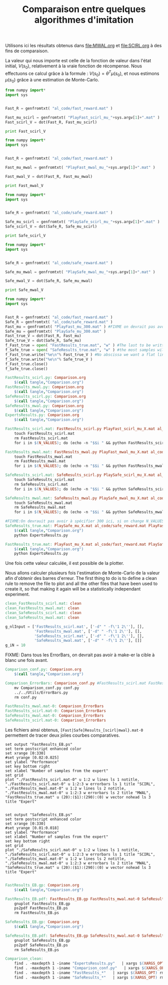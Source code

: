 #+TITLE:Comparaison entre quelques algorithmes d'imitation

Utilisons ici les résultats obtenus dans [[file:MWAL.org]] et [[file:SCIRL.org]] à des fins de comparaison.

La valeur qui nous importe est celle de la fonction de valeur dans l'état initial, $V(s_0)$, relativement à la vraie fonction de récompense. Nous effectuons ce calcul grâce à la formule : $V(s_0) = \theta^T\mu(s_0)$, et nous estimons $\mu(s_0)$ grâce à une estimation de Monte-Carlo.

#+begin_src python :tangle FastResults_scirl.py
from numpy import*
import sys


Fast_R = genfromtxt( "al_code/fast_reward.mat" )

Fast_mu_scirl = genfromtxt( "PlayFast_scirl_mu_"+sys.argv[1]+".mat" )
Fast_scirl_V = dot(Fast_R, Fast_mu_scirl)

print Fast_scirl_V
#+end_src

#+begin_src python :tangle FastResults_mwal.py
from numpy import*
import sys


Fast_R = genfromtxt( "al_code/fast_reward.mat" )

Fast_mu_mwal = genfromtxt( "PlayFast_mwal_mu_"+sys.argv[1]+".mat" )

Fast_mwal_V = dot(Fast_R, Fast_mu_mwal)
 
print Fast_mwal_V
#+end_src

#+begin_src python :tangle SafeResults_scirl.py
from numpy import*
import sys


Safe_R = genfromtxt( "al_code/safe_reward.mat" )

Safe_mu_scirl = genfromtxt( "PlaySafe_scirl_mu_"+sys.argv[1]+".mat" )
Safe_scirl_V = dot(Safe_R, Safe_mu_scirl)

print Safe_scirl_V
#+end_src

#+begin_src python :tangle SafeResults_mwal.py
from numpy import*
import sys


Safe_R = genfromtxt( "al_code/safe_reward.mat" )

Safe_mu_mwal = genfromtxt( "PlaySafe_mwal_mu_"+sys.argv[1]+".mat" )

Safe_mwal_V = dot(Safe_R, Safe_mu_mwal)
 
print Safe_mwal_V
#+end_src


#+begin_src python :tangle ExpertsResults.py
from numpy import*
import sys


Fast_R = genfromtxt( "al_code/fast_reward.mat" )
Safe_R = genfromtxt( "al_code/safe_reward.mat" )
Fast_mu = genfromtxt( "PlayFast_mu_300.mat" ) #FIXME on devrait pas avoir a specifier 300 ici, c'est redondant avec N_VALUES
Safe_mu = genfromtxt( "PlaySafe_mu_300.mat" )
Fast_true_V = dot(Fast_R, Fast_mu)
Safe_true_V = dot(Safe_R, Safe_mu)
f_Fast_true = open( "FastResults_true.mat", "w" ) #The last to be written i.e. the one with
f_Safe_true = open( "SafeResults_true.mat", "w" ) #the most samples will overwrite the others (see the makefile rules)
f_Fast_true.write("%e\n"% Fast_true_V ) #No abscissa we want a flat line
f_Safe_true.write("%e\n"% Safe_true_V )
f_Fast_true.close()
f_Safe_true.close()

#+end_src


#+srcname: Comparison_make
#+begin_src makefile
FastResults_scirl.py: Comparison.org
	$(call tangle,"Comparison.org")
FastResults_mwal.py: Comparison.org
	$(call tangle,"Comparison.org")
SafeResults_scirl.py: Comparison.org
	$(call tangle,"Comparison.org")
SafeResults_mwal.py: Comparison.org
	$(call tangle,"Comparison.org")
ExpertsResults.py: Comparison.org
	$(call tangle,"Comparison.org")

FastResults_scirl.mat: FastResults_scirl.py PlayFast_scirl_mu_X.mat al_code/fast_reward.mat
	touch FastResults_scirl.mat
	rm FastResults_scirl.mat
	for i in $(N_VALUES); do (echo -n "$$i " && python FastResults_scirl.py $$i) >> FastResults_scirl.mat; done

FastResults_mwal.mat: FastResults_mwal.py PlayFast_mwal_mu_X.mat al_code/fast_reward.mat
	touch FastResults_mwal.mat
	rm FastResults_mwal.mat
	for i in $(N_VALUES); do (echo -n "$$i " && python FastResults_mwal.py $$i) >> FastResults_mwal.mat; done

SafeResults_scirl.mat: SafeResults_scirl.py PlaySafe_scirl_mu_X.mat al_code/safe_reward.mat
	touch SafeResults_scirl.mat
	rm SafeResults_scirl.mat
	for i in $(N_VALUES); do (echo -n "$$i " && python SafeResults_scirl.py $$i) >> SafeResults_scirl.mat; done

SafeResults_mwal.mat: SafeResults_mwal.py PlaySafe_mwal_mu_X.mat al_code/safe_reward.mat
	touch SafeResults_mwal.mat
	rm SafeResults_mwal.mat
	for i in $(N_VALUES); do (echo -n "$$i " && python SafeResults_mwal.py $$i) >> SafeResults_mwal.mat; done

#FIXME:On devrauit pas avoir à spécifier 300 ici, si on change N_VALUES, on est potentiellement marrons
SafeResults_true.mat: PlaySafe_mu_X.mat al_code/safe_reward.mat PlayFast_mu_X.mat
	$(call tangle,"Comparison.org")
	python ExpertsResults.py 

FastResults_true.mat: PlayFast_mu_X.mat al_code/fast_reward.mat PlaySafe_mu_X.mat
	$(call tangle,"Comparison.org")
	python ExpertsResults.py 

#+end_src


Une fois cette valeur calculée, il est possible de la plotter.

Nous allons calculer plusieurs fois l'estimation de Monte-Carlo de la valeur afin d'obtenir des barres d'erreur.
The first thing to do is to define a clean rule to remove the file to plot and all the other files that have been used to create it, so that making it again will be a statistically independant experiment.

  #+srcname: Comparison_make
  #+begin_src makefile
clean_FastResults_scirl.mat: clean
clean_FastResults_mwal.mat: clean
clean_SafeResults_scirl.mat: clean
clean_SafeResults_mwal.mat: clean
  #+end_src

  #+begin_src python :tangle Comparison_conf.py
g_nlInput = ['FastResults_scirl.mat', ['-d" " -f\'1 2\''], [],
             'FastResults_mwal.mat', ['-d" " -f\'1 2\''], [],
             'SafeResults_scirl.mat', ['-d" " -f\'1 2\''], [],
             'SafeResults_mwal.mat', ['-d" " -f\'1 2\''], []]
g_iN = 10

  #+end_src

FIXME: Dans tous les ErrorBars, on devrait pas avoir à make-er la cible à blanc une fois avant.

  #+srcname: Comparison_make
  #+begin_src makefile
Comparison_conf.py: Comparison.org 
	$(call tangle,"Comparison.org")

Comparison_ErrorBars: Comparison_conf.py #FastResults_scirl.mat FastResults_mwal.mat SafeResults_scirl.mat SafeResults_mwal.mat
	mv Comparison_conf.py conf.py
	../../Utils/ErrorBars.py
	rm conf.py

FastResults_mwal.mat-0: Comparison_ErrorBars
FastResults_scirl.mat-0: Comparison_ErrorBars
SafeResults_mwal.mat-0: Comparison_ErrorBars
SafeResults_scirl.mat-0: Comparison_ErrorBars

  #+end_src

Les fichiers ainsi obtenus, =[Fast|Safe]Results_[scirl|mwal}.mat-0= permettent de tracer deux jolies courbes comparatives.


  #+begin_src gnuplot :tangle FastResults_EB.gp
set output "FastResults_EB.ps"
set term postscript enhanced color
set xrange [0:330]
#set yrange [0.02:0.025]
set ylabel "Performance"
set key bottom right
set xlabel "Number of samples from the expert"
set grid
plot "./FastResults_scirl.mat-0" u 1:2 w lines ls 1 notitle, "./FastResults_scirl.mat-0" u 1:2:3 w errorbars ls 1 title "SCIRL", "./FastResults_mwal.mat-0" u 1:2 w lines ls 2 notitle, "./FastResults_mwal.mat-0" u 1:2:3 w errorbars ls 2 title "MWAL", "FastResults_true.mat" u (20):($1):(290):(0) w vector nohead ls 3 title "Expert"

#+end_src

#+begin_src gnuplot :tangle SafeResults_EB.gp
set output "SafeResults_EB.ps"
set term postscript enhanced color
set xrange [0:330]
#set yrange [0.01:0.018]
set ylabel "Performance"
set xlabel "Number of samples from the expert"
set key bottom right
set grid
plot "./SafeResults_scirl.mat-0" u 1:2 w lines ls 1 notitle, "./SafeResults_scirl.mat-0" u 1:2:3 w errorbars ls 1 title "SCIRL", "./SafeResults_mwal.mat-0" u 1:2 w lines ls 2 notitle, "./SafeResults_mwal.mat-0" u 1:2:3 w errorbars ls 2 title "MWAL", "SafeResults_true.mat" u (20):($1):(290):(0) w vector nohead ls 3 title "Expert"

#+end_src

  #+srcname: Comparison_make
  #+begin_src makefile
FastResults_EB.gp: Comparison.org
	$(call tangle,"Comparison.org")

FastResults_EB.pdf: FastResults_EB.gp FastResults_mwal.mat-0 SafeResults_scirl.mat-0 FastResults_true.mat 
	gnuplot FastResults_EB.gp
	ps2pdf FastResults_EB.ps
	rm FastResults_EB.ps

SafeResults_EB.gp: Comparison.org
	$(call tangle,"Comparison.org")

SafeResults_EB.pdf: SafeResults_EB.gp SafeResults_mwal.mat-0 SafeResults_scirl.mat-0 SafeResults_true.mat 
	gnuplot SafeResults_EB.gp
	ps2pdf SafeResults_EB.ps
	rm SafeResults_EB.ps

  #+end_src


  #+srcname: Comparison_clean_make
  #+begin_src makefile
Comparison_clean:
	find . -maxdepth 1 -iname "ExpertsResults.py"   | xargs $(XARGS_OPT) rm
	find . -maxdepth 1 -iname "Comparison_conf.py"   | xargs $(XARGS_OPT) rm
	find . -maxdepth 1 -iname "FastResults_*"   | xargs $(XARGS_OPT) rm
	find . -maxdepth 1 -iname "SafeResults_*"   | xargs $(XARGS_OPT) rm
  #+end_src
